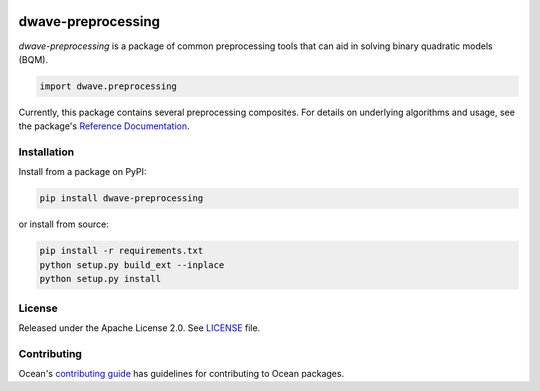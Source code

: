 .. image:: https://circleci.com/gh/dwavesystems/dwave-preprocessing.svg?style=svg
    :target: https://circleci.com/gh/dwavesystems/dwave-preprocessing
    :alt: Linux/Mac/Windows build status

.. image:: https://codecov.io/gh/dwavesystems/dwave-preprocessing/branch/main/graph/badge.svg
    :target: https://codecov.io/gh/dwavesystems/dwave-preprocessing
    :alt: Code coverage

.. image:: https://badge.fury.io/py/dwave-preprocessing.svg
    :target: https://badge.fury.io/py/dwave-preprocessing
    :alt: Last version on PyPI

.. image:: https://img.shields.io/pypi/pyversions/dwave-preprocessing.svg?style=flat
    :target: https://pypi.org/project/dwave-preprocessing/
    :alt: PyPI - Python Version


===================
dwave-preprocessing
===================

.. index-start-marker

`dwave-preprocessing` is a package of common preprocessing tools that can aid in
solving binary quadratic models (BQM).

.. code-block:: python

    import dwave.preprocessing

Currently, this package contains several preprocessing composites. For details on
underlying algorithms and usage, see the package's
`Reference Documentation <https://docs.ocean.dwavesys.com/en/stable/docs_preprocessing/reference/>`_.

.. index-end-marker

Installation
============

.. installation-start-marker

Install from a package on PyPI:

.. code-block:: bash

    pip install dwave-preprocessing

or install from source:

.. code-block:: bash

    pip install -r requirements.txt
    python setup.py build_ext --inplace
    python setup.py install

.. installation-end-marker

License
=======

Released under the Apache License 2.0. See `<LICENSE>`_ file.

Contributing
============

Ocean's `contributing guide <https://docs.ocean.dwavesys.com/en/stable/contributing.html>`_
has guidelines for contributing to Ocean packages.
